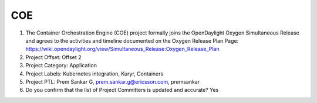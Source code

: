 ===
COE
===

1. The Container Orchestration Engine (COE) project formally joins the OpenDaylight Oxygen
   Simultaneous Release and agrees to the activities and timeline documented on
   the Oxygen  Release Plan Page:
   https://wiki.opendaylight.org/view/Simultaneous_Release:Oxygen_Release_Plan

2. Project Offset: Offset 2

3. Project Category: Application

4. Project Labels: Kubernetes integration, Kuryr, Containers

5. Project PTL: Prem Sankar G, prem.sankar.g@ericsson.com, premsankar

6. Do you confirm that the list of Project Committers is updated and accurate? Yes





